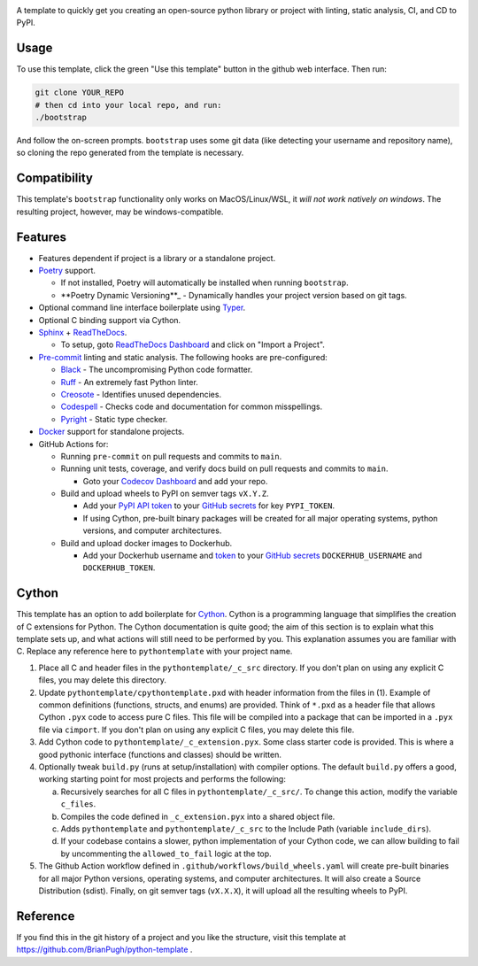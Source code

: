 |Python compat| |GHA tests|

A template to quickly get you creating an open-source python library
or project with linting, static analysis, CI, and CD to PyPI.

Usage
=====

To use this template, click the green "Use this template" button in the github web interface.
Then run:

.. code-block:: bash

   git clone YOUR_REPO
   # then cd into your local repo, and run:
   ./bootstrap

And follow the on-screen prompts. ``bootstrap`` uses some git data (like detecting your username and repository name), so cloning the repo generated from the template is necessary.

Compatibility
=============

This template's ``bootstrap`` functionality only works on MacOS/Linux/WSL, it *will not work natively on windows*.
The resulting project, however, may be windows-compatible.

Features
========

* Features dependent if project is a library or a standalone project.

* `Poetry`_ support.

  * If not installed, Poetry will automatically be installed when running ``bootstrap``.

  * **Poetry Dynamic Versioning**_ - Dynamically handles your project version based on git tags.

* Optional command line interface boilerplate using Typer_.

* Optional C binding support via Cython.

* `Sphinx`_ + `ReadTheDocs`_.

  * To setup, goto `ReadTheDocs Dashboard`_ and click on "Import a Project".

* `Pre-commit`_ linting and static analysis. The following hooks are pre-configured:

  * `Black <https://github.com/psf/black>`_ - The uncompromising Python code formatter.

  * `Ruff <https://github.com/charliermarsh/ruff>`_ - An extremely fast Python linter.

  * `Creosote <https://github.com/fredrikaverpil/creosote>`_ - Identifies unused dependencies.

  * `Codespell <https://github.com/codespell-project/codespell>`_ - Checks code and documentation for common misspellings.

  * `Pyright <https://github.com/microsoft/pyright>`_ - Static type checker.

* `Docker`_ support for standalone projects.

* GitHub Actions for:

  * Running ``pre-commit`` on pull requests and commits to ``main``.

  * Running unit tests, coverage, and verify docs build on pull requests and commits to ``main``.

    * Goto your `Codecov Dashboard`_ and add your repo.

  * Build and upload wheels to PyPI on semver tags ``vX.Y.Z``.

    * Add your `PyPI API token`_ to your `GitHub secrets`_ for key ``PYPI_TOKEN``.

    * If using Cython, pre-built binary packages will be created for all major operating systems, python versions, and computer architectures.

  * Build and upload docker images to Dockerhub.

    * Add your Dockerhub username and `token`_ to your `GitHub secrets`_
      ``DOCKERHUB_USERNAME`` and ``DOCKERHUB_TOKEN``.


Cython
======
This template has an option to add boilerplate for Cython_.
Cython is a programming language that simplifies the creation of C extensions for Python.
The Cython documentation is quite good; the aim of this section is to explain what this
template sets up, and what actions will still need to be performed by you.
This explanation assumes you are familiar with C.
Replace any reference here to ``pythontemplate`` with your project name.

1. Place all C and header files in the ``pythontemplate/_c_src`` directory.
   If you don't plan on using any explicit C files, you may delete this directory.

2. Update ``pythontemplate/cpythontemplate.pxd`` with header information from the files in (1).
   Example of common definitions (functions, structs, and enums) are provided.
   Think of ``*.pxd`` as a header file that allows Cython ``.pyx`` code to access pure C files.
   This file will be compiled into a package that can be imported in a ``.pyx`` file via ``cimport``.
   If you don't plan on using any explicit C files, you may delete this file.

3. Add Cython code to ``pythontemplate/_c_extension.pyx``. Some class starter code is provided.
   This is where a good pythonic interface (functions and classes) should be written.

4. Optionally tweak ``build.py`` (runs at setup/installation) with compiler options.
   The default ``build.py`` offers a good, working starting point for most projects and performs the following:

   a. Recursively searches for all C files in ``pythontemplate/_c_src/``.
      To change this action, modify the variable ``c_files``.

   b. Compiles the code defined in ``_c_extension.pyx`` into a shared object file.

   c. Adds ``pythontemplate`` and ``pythontemplate/_c_src`` to the Include Path (variable ``include_dirs``).

   d. If your codebase contains a slower, python implementation of your Cython code,
      we can allow building to fail by uncommenting the ``allowed_to_fail`` logic at the top.

5. The Github Action workflow defined in ``.github/workflows/build_wheels.yaml`` will create pre-built
   binaries for all major Python versions, operating systems, and computer architectures.
   It will also create a Source Distribution (sdist).
   Finally, on git semver tags (``vX.X.X``), it will upload all the resulting wheels to PyPI.


Reference
=========
If you find this in the git history of a project and you like the structure, visit
this template at https://github.com/BrianPugh/python-template .


.. |GHA tests| image:: https://github.com/BrianPugh/python-template/workflows/tests/badge.svg
   :target: https://github.com/BrianPugh/python-template/actions?query=workflow%3Atests
   :alt: GHA Status
.. |Python compat| image:: https://img.shields.io/badge/>=python-3.8-blue.svg

.. _Codecov Dashboard: https://app.codecov.io/gh
.. _Docker: https://www.docker.com
.. _GitHub secrets: https://docs.github.com/en/actions/security-guides/encrypted-secrets
.. _Poetry: https://python-poetry.org
.. _Pre-commit: https://pre-commit.com
.. _PyPI API token: https://pypi.org/help/#apitoken
.. _ReadTheDocs Dashboard: https://readthedocs.org/dashboard/
.. _ReadTheDocs: https://readthedocs.org
.. _Sphinx: https://www.sphinx-doc.org/en/master/
.. _token: https://docs.docker.com/docker-hub/access-tokens/
.. _Cython: https://cython.readthedocs.io/en/latest/
.. _Poetry Dynamic Versioning: https://github.com/mtkennerly/poetry-dynamic-versioning
.. _Typer: https://typer.tiangolo.com
